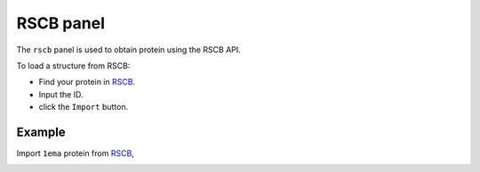 .. _gui_rscb:


==============
RSCB panel
==============

The ``rscb`` panel is used to obtain protein using the RSCB API.

.. image:: ../_static/figs/gui_rscb.png
   :width: 5 cm
   :align: right


To load a structure from RSCB:

- Find your protein in RSCB_.
- Input the ID.
- click the ``Import`` button.
  
Example
============

Import ``1ema`` protein from RSCB_, 

.. image:: ../_static/figs/gui_rscb_1.png
   :width: 10 cm


.. _RSCB: https://rscb.ncbi.nlm.nih.gov/
